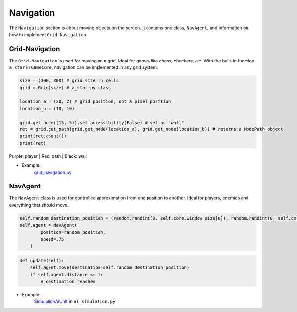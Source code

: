Navigation
==========

The ``Navigation`` section is about moving objects on the screen. It contains one class, ``NavAgent``, and information on how to implement ``Grid Navigation``.

Grid-Navigation
^^^^^^^^^^^^^^^

The ``Grid-Navigation`` is used for moving on a grid. Ideal for games like chess, checkers, etc.
With the built-in function ``a_star`` in ``GameCore``, navigation can be implemented in any grid system.


.. code-block:: python

    size = (300, 300) # grid size in cells
    grid = Grid(size) # a_star.py class

    location_a = (20, 2) # grid position, not a pixel position
    location_b = (10, 10)

    grid.get_node((15, 5)).set_accessibility(False) # set as "wall"
    ret = grid.get_path(grid.get_node(location_a), grid.get_node(location_b)) # returns a NodePath object
    print(ret.count())
    print(ret)

.. image:: ../_images/grid-navigation-example.PNG
   :alt: grid navigation
   :scale: 100%

Purple: player | Red: path | Black: wall

* Example:
    `grid_navigation.py <https://github.com/NiklasDerEchte/GameCore/blob/master/game_core/examples/grid_navigation.py>`__


NavAgent
^^^^^^^^

The ``NavAgent`` class is used for controlled approximation from one position to another. Ideal for players, enemies and everything that should move.

.. code-block:: python

    self.random_destination_position = (random.randint(0, self.core.window_size[0]), random.randint(0, self.core.window_size[1]))
    self.agent = NavAgent(
            position=random_position,
            speed=.75
        )

.. code-block:: python

    def update(self):
        self.agent.move(destination=self.random_destination_position)
        if self.agent.distance <= 1:
            # destination reached

* Example:
    `SimulationAiUnit <https://github.com/NiklasDerEchte/GameCore/blob/master/game_core/examples/ai_simulation.py#L121>`__ in ``ai_simulation.py``